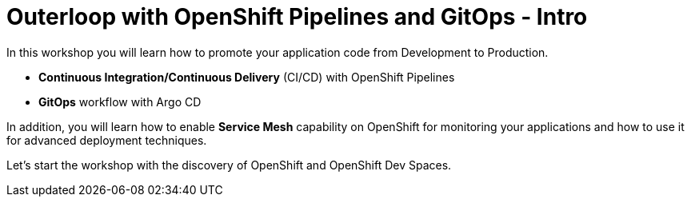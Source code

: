 = Outerloop with OpenShift Pipelines and GitOps - Intro
:imagesdir: ../assets/images/

++++
<!-- Google tag (gtag.js) -->
<script async src="https://www.googletagmanager.com/gtag/js?id=G-XNR5N131B9"></script>
<script>
  window.dataLayer = window.dataLayer || [];
  function gtag(){dataLayer.push(arguments);}
  gtag('js', new Date());

  gtag('config', 'G-XNR5N131B9');
</script>
<style>
  .nav-container, .pagination, .toolbar {
    display: none !important;
  }
  .doc {    
    max-width: 70rem !important;
  }
</style>
++++

In this workshop you will learn how to promote your application code from Development to Production. 

* **Continuous Integration/Continuous Delivery** (CI/CD) with OpenShift Pipelines
* **GitOps** workflow with Argo CD

In addition, you will learn how to enable **Service Mesh** capability on OpenShift for monitoring your applications 
and how to use it for advanced deployment techniques.

Let's start the workshop with the discovery of OpenShift and OpenShift Dev Spaces.
